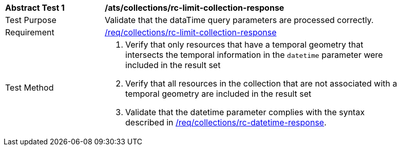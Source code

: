 [[ats_collections_rc-limit-collection-response]]
[width="90%",cols="2,6a"]
|===
^|*Abstract Test {counter:ats-id}* |*/ats/collections/rc-limit-collection-response*
^|Test Purpose |Validate that the dataTime query parameters are processed correctly.
^|Requirement |<<req_collections_rc-limit-collection-response,/req/collections/rc-limit-collection-response>>
^|Test Method |. Verify that only resources that have a temporal geometry that intersects the temporal information in the `datetime` parameter were included in the result set
. Verify that all resources in the collection that are not associated with a temporal geometry are included in the result set
. Validate that the datetime parameter complies with the syntax described in <<req_collections_rc-datetime-response,/req/collections/rc-datetime-response>>.
|===
